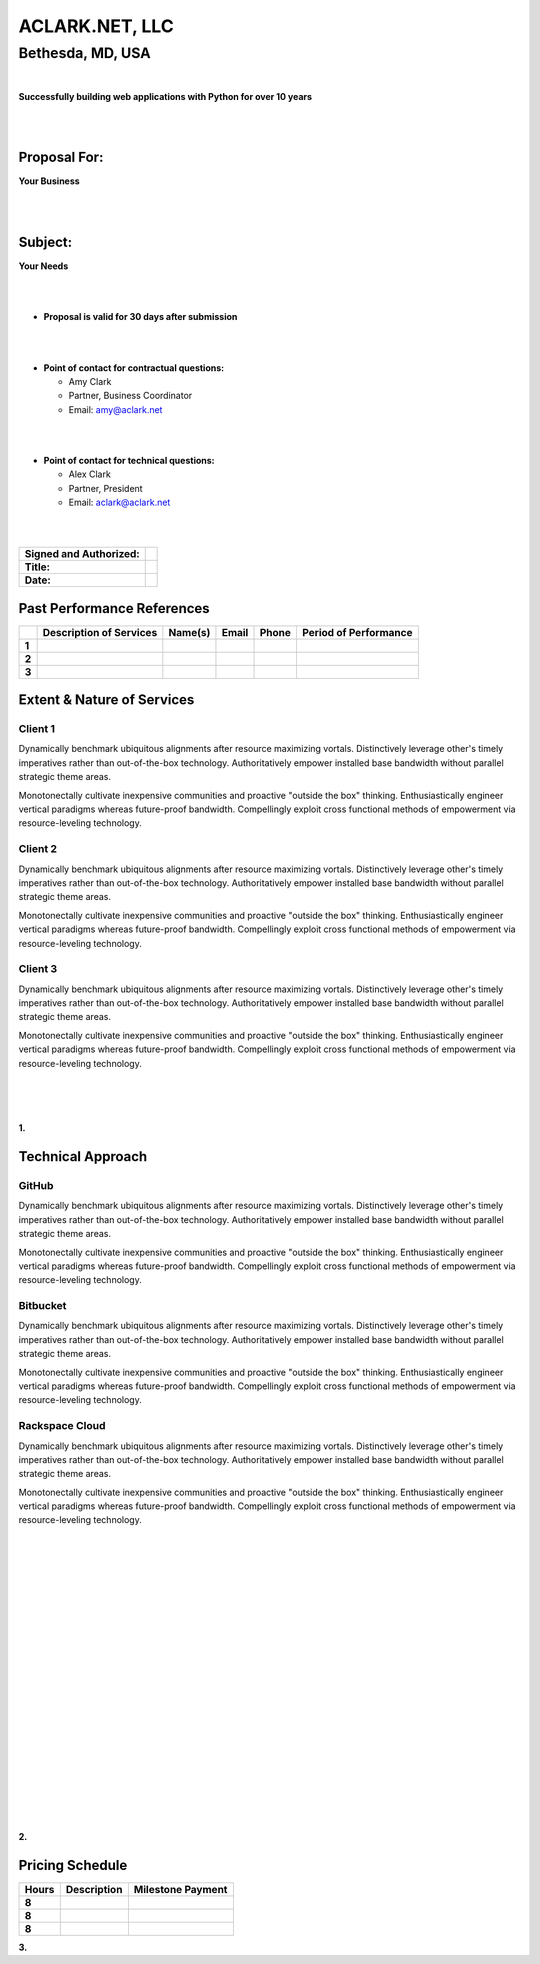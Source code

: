 ACLARK.NET, LLC
===============

Bethesda, MD, USA
+++++++++++++++++

|

.. class:: center

    **Successfully building web applications with Python for over 10 years**


|
|

Proposal For:
-------------

.. class:: center

    **Your Business**

|
|

Subject:
--------------------------------------------------------------------------

.. class:: center

    **Your Needs**

|
|

- **Proposal is valid for 30 days after submission**

|
|

- **Point of contact for contractual questions:**

  - Amy Clark
  - Partner, Business Coordinator
  - Email: amy@aclark.net

|
|

- **Point of contact for technical questions:**

  - Alex Clark
  - Partner, President
  - Email: aclark@aclark.net

|
|

+----------------------------------------+------------------------------------+
| **Signed and Authorized:**             |                                    | 
+----------------------------------------+------------------------------------+
| **Title:**                             |                                    | 
+----------------------------------------+------------------------------------+
| **Date:**                              |                                    | 
+----------------------------------------+------------------------------------+

.. raw:: pdf

   PageBreak

Past Performance References
---------------------------

+-------+-----------------------------+-----------------------+----------------------------------------+-------------------------+---------------------------+
|       | **Description of Services** | **Name(s)**           | **Email**                              | **Phone**               | **Period of Performance** |
+-------+-----------------------------+-----------------------+----------------------------------------+-------------------------+---------------------------+
| **1** |                             |                       |                                        |                         |                           |
+-------+-----------------------------+-----------------------+----------------------------------------+-------------------------+---------------------------+
| **2** |                             |                       |                                        |                         |                           |
+-------+-----------------------------+-----------------------+----------------------------------------+-------------------------+---------------------------+
| **3** |                             |                       |                                        |                         |                           |
+-------+-----------------------------+-----------------------+----------------------------------------+-------------------------+---------------------------+

Extent & Nature of Services
---------------------------

Client 1
~~~~~~~~

Dynamically benchmark ubiquitous alignments after resource maximizing vortals. Distinctively leverage other's timely imperatives rather than out-of-the-box technology. Authoritatively empower installed base bandwidth without parallel strategic theme areas. 

Monotonectally cultivate inexpensive communities and proactive "outside the box" thinking. Enthusiastically engineer vertical paradigms whereas future-proof bandwidth. Compellingly exploit cross functional methods of empowerment via resource-leveling technology.

Client 2
~~~~~~~~

Dynamically benchmark ubiquitous alignments after resource maximizing vortals. Distinctively leverage other's timely imperatives rather than out-of-the-box technology. Authoritatively empower installed base bandwidth without parallel strategic theme areas. 

Monotonectally cultivate inexpensive communities and proactive "outside the box" thinking. Enthusiastically engineer vertical paradigms whereas future-proof bandwidth. Compellingly exploit cross functional methods of empowerment via resource-leveling technology.

Client 3
~~~~~~~~

Dynamically benchmark ubiquitous alignments after resource maximizing vortals. Distinctively leverage other's timely imperatives rather than out-of-the-box technology. Authoritatively empower installed base bandwidth without parallel strategic theme areas. 

Monotonectally cultivate inexpensive communities and proactive "outside the box" thinking. Enthusiastically engineer vertical paradigms whereas future-proof bandwidth. Compellingly exploit cross functional methods of empowerment via resource-leveling technology.

|
|
|

.. class:: center

    **1.**

.. raw:: pdf

    PageBreak

Technical Approach
------------------

GitHub
~~~~~~

Dynamically benchmark ubiquitous alignments after resource maximizing vortals. Distinctively leverage other's timely imperatives rather than out-of-the-box technology. Authoritatively empower installed base bandwidth without parallel strategic theme areas. 

Monotonectally cultivate inexpensive communities and proactive "outside the box" thinking. Enthusiastically engineer vertical paradigms whereas future-proof bandwidth. Compellingly exploit cross functional methods of empowerment via resource-leveling technology.

Bitbucket
~~~~~~~~~

Dynamically benchmark ubiquitous alignments after resource maximizing vortals. Distinctively leverage other's timely imperatives rather than out-of-the-box technology. Authoritatively empower installed base bandwidth without parallel strategic theme areas. 

Monotonectally cultivate inexpensive communities and proactive "outside the box" thinking. Enthusiastically engineer vertical paradigms whereas future-proof bandwidth. Compellingly exploit cross functional methods of empowerment via resource-leveling technology.

Rackspace Cloud
~~~~~~~~~~~~~~~

Dynamically benchmark ubiquitous alignments after resource maximizing vortals. Distinctively leverage other's timely imperatives rather than out-of-the-box technology. Authoritatively empower installed base bandwidth without parallel strategic theme areas. 

Monotonectally cultivate inexpensive communities and proactive "outside the box" thinking. Enthusiastically engineer vertical paradigms whereas future-proof bandwidth. Compellingly exploit cross functional methods of empowerment via resource-leveling technology.

|
|
|

|
|
|

|
|
|

|
|
|

|
|
|

|
|
|

|
|
|

.. class:: center

    **2.**

.. raw:: pdf

   PageBreak

Pricing Schedule
----------------

+-----------+-----------------------------------------------------+------------------------+
| **Hours** | **Description**                                     | **Milestone Payment**  | 
+-----------+-----------------------------------------------------+------------------------+
| **8**     |                                                     |                        |
+-----------+-----------------------------------------------------+------------------------+
| **8**     |                                                     |                        |
+-----------+-----------------------------------------------------+------------------------+
| **8**     |                                                     |                        |
+-----------+-----------------------------------------------------+------------------------+

.. class:: center

    **3.**

.. raw:: pdf

   PageBreak
